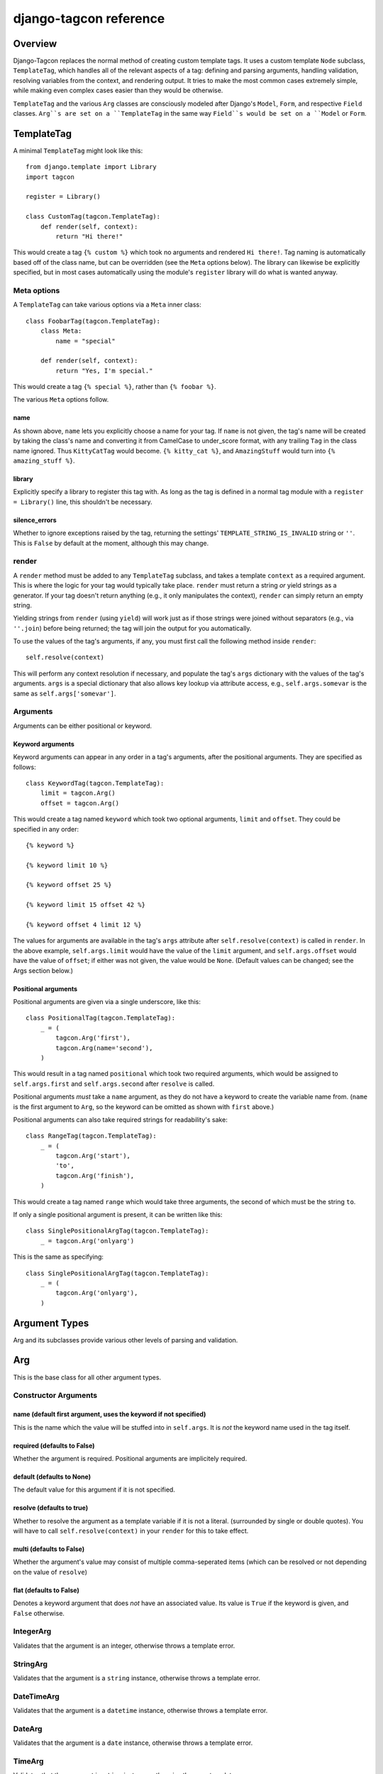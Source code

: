 =======================
django-tagcon reference
=======================


Overview
========

Django-Tagcon replaces the normal method of creating custom template tags.  It
uses a custom template ``Node`` subclass, ``TemplateTag``, which handles all of
the relevant aspects of a tag: defining and parsing arguments, handling
validation, resolving variables from the context, and rendering output.  It
tries to make the most common cases extremely simple, while making even complex
cases easier than they would be otherwise.

``TemplateTag`` and the various ``Arg`` classes are consciously modeled after
Django's ``Model``, ``Form``, and respective ``Field`` classes.  ``Arg``s are
set on a ``TemplateTag`` in the same way ``Field``s would be set on a
``Model`` or ``Form``.


TemplateTag
===========

A minimal ``TemplateTag`` might look like this::

    from django.template import Library
    import tagcon

    register = Library()

    class CustomTag(tagcon.TemplateTag):
        def render(self, context):
            return "Hi there!"

This would create a tag ``{% custom %}`` which took no arguments and rendered
``Hi there!``.  Tag naming is automatically based off of the class name, but
can be overridden (see the ``Meta`` options below).  The library can likewise
be explicitly specified, but in most cases automatically using the module's
``register`` library will do what is wanted anyway.


Meta options
------------

A ``TemplateTag`` can take various options via a ``Meta`` inner class::

    class FoobarTag(tagcon.TemplateTag):
        class Meta:
            name = "special"

        def render(self, context):
            return "Yes, I'm special."

This would create a tag ``{% special %}``, rather than ``{% foobar %}``.

The various ``Meta`` options follow.


name
~~~~

As shown above, ``name`` lets you explicitly choose a name for your tag.  If
``name`` is not given, the tag's name will be created by taking the class's
name and converting it from CamelCase to under_score format, with any trailing
``Tag`` in the class name ignored.  Thus ``KittyCatTag`` would become.
``{% kitty_cat %}``, and ``AmazingStuff`` would turn into
``{% amazing_stuff %}``.


library
~~~~~~~

Explicitly specify a library to register this tag with.  As long as the tag is
defined in a normal tag module with a ``register = Library()`` line, this
shouldn't be necessary.


silence_errors
~~~~~~~~~~~~~~

Whether to ignore exceptions raised by the tag, returning the settings'
``TEMPLATE_STRING_IS_INVALID`` string or ``''``.  This is ``False`` by default
at the moment, although this may change.


render
------

A ``render`` method must be added to any ``TemplateTag`` subclass, and takes a
template ``context`` as a required argument.  This is where the logic for your
tag would typically take place.  ``render`` must return a string *or* yield
strings as a generator.  If your tag doesn't return anything (e.g., it only
manipulates the context), ``render`` can simply return an empty string.

Yielding strings from ``render`` (using ``yield``) will work just as if those
strings were joined without separators (e.g., via ``''.join``) before being
returned; the tag will join the output for you automatically.

To use the values of the tag's arguments, if any, you must first call the
following method inside ``render``::

    self.resolve(context)

This will perform any context resolution if necessary, and populate the tag's
``args`` dictionary with the values of the tag's arguments.  ``args`` is a
special dictionary that also allows key lookup via attribute access, e.g.,
``self.args.somevar`` is the same as ``self.args['somevar']``.


Arguments
---------

Arguments can be either positional or keyword.


Keyword arguments
~~~~~~~~~~~~~~~~~

Keyword arguments can appear in any order in a tag's arguments, after the
positional arguments.  They are specified as follows::

    class KeywordTag(tagcon.TemplateTag):
        limit = tagcon.Arg()
        offset = tagcon.Arg()

This would create a tag named ``keyword`` which took two optional arguments,
``limit`` and ``offset``.  They could be specified in any order::

    {% keyword %}

    {% keyword limit 10 %}

    {% keyword offset 25 %}

    {% keyword limit 15 offset 42 %}

    {% keyword offset 4 limit 12 %}

The values for arguments are available in the tag's ``args`` attribute after
``self.resolve(context)`` is called in ``render``.  In the above example,
``self.args.limit`` would have the value of the ``limit`` argument, and
``self.args.offset`` would have the value of ``offset``; if either was not
given, the value would be ``None``.  (Default values can be changed; see the
Args section below.)


Positional arguments
~~~~~~~~~~~~~~~~~~~~

Positional arguments are given via a single underscore, like this::

    class PositionalTag(tagcon.TemplateTag):
        _ = (
            tagcon.Arg('first'),
            tagcon.Arg(name='second'),
        )

This would result in a tag named ``positional`` which took two required
arguments, which would be assigned to ``self.args.first`` and
``self.args.second`` after ``resolve`` is called.

Positional arguments *must* take a ``name`` argument, as they do not have a
keyword to create the variable name from.  (``name`` is the first argument to
``Arg``, so the keyword can be omitted as shown with ``first`` above.)

Positional arguments can also take required strings for readability's sake::

    class RangeTag(tagcon.TemplateTag):
        _ = (
            tagcon.Arg('start'),
            'to',
            tagcon.Arg('finish'),
        )

This would create a tag named ``range`` which would take three arguments, the
second of which must be the string ``to``.

If only a single positional argument is present, it can be written like this::

    class SinglePositionalArgTag(tagcon.TemplateTag):
        _ = tagcon.Arg('onlyarg')

This is the same as specifying::

    class SinglePositionalArgTag(tagcon.TemplateTag):
        _ = (
            tagcon.Arg('onlyarg'),
        )

Argument Types
==============

Arg and its subclasses provide various other levels of parsing and validation.

Arg
===

This is the base class for all other argument types.

Constructor Arguments
---------------------

name (default first argument, uses the keyword if not specified)
~~~~~~~~~~~~~~~~~~~~~~~~~~~~~~~~~~~~~~~~~~~~~~~~~~~~~~~~~~~~~~~~

This is the name which the value will be stuffed into in ``self.args``.  It is *not* the keyword name used in the tag itself.

required (defaults to False)
~~~~~~~~~~~~~~~~~~~~~~~~~~~~

Whether the argument is required.  Positional arguments are implicitely required.

default (defaults to None)
~~~~~~~~~~~~~~~~~~~~~~~~~~

The default value for this argument if it is not specified.

resolve (defaults to true)
~~~~~~~~~~~~~~~~~~~~~~~~~~

Whether to resolve the argument as a template variable if it is not a literal. (surrounded by single or double quotes).  You will have to call ``self.resolve(context)`` in your ``render`` for this to take effect.

multi (defaults to False)
~~~~~~~~~~~~~~~~~~~~~~~~~

Whether the argument's value may consist of multiple comma-seperated items (which can be resolved or not depending on the value of ``resolve``)

flat (defaults to False)
~~~~~~~~~~~~~~~~~~~~~~~~

Denotes a keyword argument that does *not* have an associated value.  Its value is ``True`` if the keyword is given, and ``False`` otherwise.

IntegerArg
----------

Validates that the argument is an integer, otherwise throws a template error.

StringArg
---------

Validates that the argument is a ``string`` instance, otherwise throws a template error.

DateTimeArg
-----------

Validates that the argument is a ``datetime`` instance, otherwise throws a template error.

DateArg
-------

Validates that the argument is a ``date`` instance, otherwise throws a template error.

TimeArg
-------

Validates that the argument is a ``time`` instance, otherwise throws a template error.

ModelInstanceArg
----------------

This ``Arg`` subclass validates that the passed in value is an instance of the specified ``Model`` class.  It takes a single named argument, ``model``.

model (required)
~~~~~~~~~~~~~~~~

Which should be the ``Model`` class you want to validate against.  An error will be thrown if the argument value is not an instance of this ``Model``.

Full Example
============

This example provides a template tag which outputs a tweaked version of the instance name passed in.  It demonstrates using the various Arg types to have tagcon do the hard work for you.

       class TweakName(tagcon.TemplateTag):
       """Proves the tweak_name template tag, which outputs a
	  slightly modified version of the NamedModel instance passed in.
	  {% tweak_name instance [offset=0] [limit=1] [reverse] %} """
	    
        _ = (tagcon.ModelInstanceArg('instance', model=NamedModel))
	offset = tagcon.IntegerArg(default=0)
        limit = tagcon.IntegerArg(default=10)
        reverse = tagcon.Arg(flag=True)

        def render(self, context):
          self.resolve(context)

           name = self.args.instance.title

           # reverse if appropriate
           if self.args.reverse:
             name = name[::-1]

           # check that limit is not < 0
           if self.args.limit < 0:
             raise tagcon.TemplateTagValidationError("limit must be >= 0")

           # apply our offset and limit
           name = name[self.args.offset:][0:self.args.limit]

           # return the tweaked name
           return name
